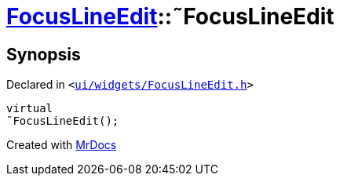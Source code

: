[#FocusLineEdit-2destructor]
= xref:FocusLineEdit.adoc[FocusLineEdit]::&tilde;FocusLineEdit
:relfileprefix: ../
:mrdocs:


== Synopsis

Declared in `&lt;https://github.com/PrismLauncher/PrismLauncher/blob/develop/launcher/ui/widgets/FocusLineEdit.h#L9[ui&sol;widgets&sol;FocusLineEdit&period;h]&gt;`

[source,cpp,subs="verbatim,replacements,macros,-callouts"]
----
virtual
&tilde;FocusLineEdit();
----



[.small]#Created with https://www.mrdocs.com[MrDocs]#
